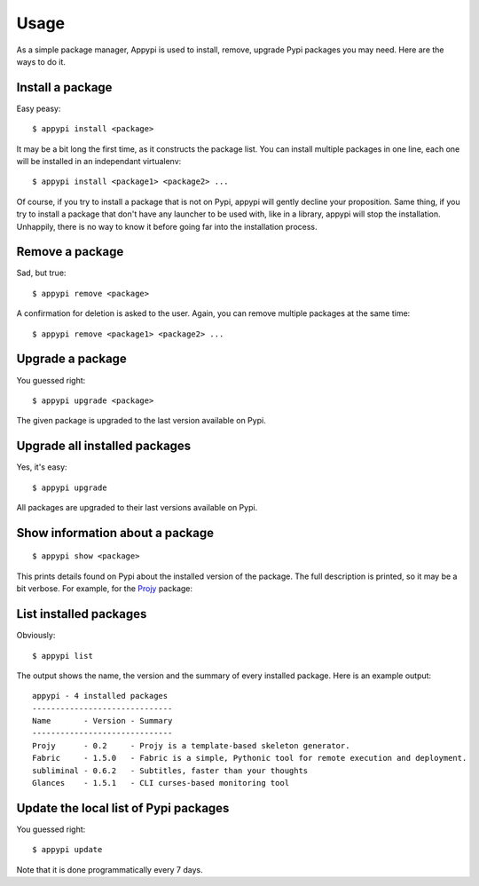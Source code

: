 .. _usage-label:

Usage
=====
As a simple package manager, Appypi is used to install, remove, upgrade
Pypi packages you may need. Here are the ways to do it.


Install a package
-----------------
Easy peasy::

    $ appypi install <package>

It may be a bit long the first time, as it constructs the package list.
You can install multiple packages in one line, each one will be installed
in an independant virtualenv::

    $ appypi install <package1> <package2> ...

Of course, if you try to install a package that is not on Pypi,
appypi will gently decline your proposition.
Same thing, if you try to install a package that don't have any launcher
to be used with, like in a library, appypi will stop the installation.
Unhappily, there is no way to know it before going far
into the installation process.


Remove a package
----------------
Sad, but true::

    $ appypi remove <package>

A confirmation for deletion is asked to the user. Again, you can remove
multiple packages at the same time::

    $ appypi remove <package1> <package2> ...


Upgrade a package
-----------------
You guessed right::

    $ appypi upgrade <package>

The given package is upgraded to the last version available on Pypi.


Upgrade all installed packages
------------------------------
Yes, it's easy::

    $ appypi upgrade

All packages are upgraded to their last versions available on Pypi.


Show information about a package
--------------------------------
::

    $ appypi show <package>

This prints details found on Pypi about the installed version of the package.
The full description is printed, so it may be a bit verbose.
For example, for the `Projy <http://pypi.python.org/pypi/Projy/0.2>`_ package:

.. code-block:: python
    :linenos:

    Package: Projy
    Version: 0.2
    Author: Stéphane Péchard
    Homepage: https://github.com/stephanepechard/projy
    Summary: Projy is a template-based skeleton generator.

    Description: Projy
    =====
    **Projy is a template-based skeleton generator**.
    In one command line, you can generate project skeletons
    like Python packages, LaTeX document or any file structure
    composed of directories and files.

    Each file is generated by a different template.
    It uses the simple core templating system from Python,
    nothing fancy on that part. You can easily add new templates
    and new ways to collect data to insert in the created files.
    As much as possible, Projy tries to be simple to use and extend.

    See [the complete documentation](http://projy.readthedocs.org/).


    Installation
    ============
    If you are familiar with Python, it is strongly suggested that you
    install Projy in [virtualenv](http://pypi.python.org/pypi/virtualenv).


    Pip and Distribute
    ------------------
    If you are on Linux or Mac OS X, just type:

        $ sudo pip install projy

    If no pip available, try ``easy_install``:

        $ sudo easy_install projy


    Install from git
    ----------------
    If you prefer git, that is ok too. You can get the very latest code at
    Github:

        $ git clone http://github.com/stephanepechard/projy

    Usage
    =====
    As an example, let's create a Python package. The Projy template mostly
    follows recommendations from
    [The Hitchhiker's Guide to Packaging](http://guide.python-distribute.org/).


    A simple example
    ----------------
    Use simply:

        $ projy PythonPackage TowelStuff

    In the same directory as you typed this command, you now have a
    *TowelStuff* directory, with the following structure:


        TowelStuff/
            bin/
            bootstrap
            CHANGES.txt
            docs/
                index.rst
            LICENSE.txt
            MANIFEST.in
            README.txt
            setup.py
            towelstuff/
                __init__.py


    Each file has been created with a specific template, so the package is
    fully functional, yet empty. Now, let's give a little explanation
    on each file. You can find [further
    information here](http://guide.python-distribute.org/creation.html).


    Specify substitutions
    ---------------------
    You can specify template substitutions directly from the command line.
    Add them at the end of the previous example:

        $ projy PythonPackage TowelStuff "author,Emmett Brown" "date,1851-09-24"

    Then the substitutes *author* and *date* (defaulted to the current day)
    are defined by the given values, not those computed by Projy.
    The format of such substitutions should be "key,value". Neither the 
    key or the value should therefore include a comma.
    Leading and trailing spaces are removed from both key and value.

    To know which substitutions can be overwritten this way, use the *-i*
    option as described in the dedicated section. You can add substitutions
    that are not listed with the *-i* but they won't have any effect if the
    template file does not consider them.


    Options
    -------
    Projy comes with some command line options. Type:

        $ projy -l

    and you'll see the list of available templates in your installation.
    That's an easy way to copy/paste the name of the template you want
    to use next.

    Type

        $ projy -i PythonPackage

    and you'll see the details of the Python package template. It shows
    the created directories and files, with the substitutions included in
    the template.

    Available templates
    ===================
    The currently available templates are:

     * a [Fabric](http://fabfile.org) file ;
     * a [LaTeX](http://www.latex-project.org/) book ;
     * a [Python](http://python.org/) package ;
     * a Python script ;
     * a [Projy](https://github.com/stephanepechard/projy) template, meta-style.
     * a bootstrap file, to manage your virtualenv happiness ;

    See the official doc for more details on created files into these
    templates. Soon to come, more templates around Django. Of course, 
    anyone can propose some templates, they'll be integrated into Projy.


List installed packages
-----------------------
Obviously::

    $ appypi list

The output shows the name, the version and the summary of every installed
package. Here is an example output::

    appypi - 4 installed packages
    ------------------------------
    Name       - Version - Summary
    ------------------------------
    Projy      - 0.2     - Projy is a template-based skeleton generator.
    Fabric     - 1.5.0   - Fabric is a simple, Pythonic tool for remote execution and deployment.
    subliminal - 0.6.2   - Subtitles, faster than your thoughts
    Glances    - 1.5.1   - CLI curses-based monitoring tool


Update the local list of Pypi packages
--------------------------------------
You guessed right::

    $ appypi update

Note that it is done programmatically every 7 days.

